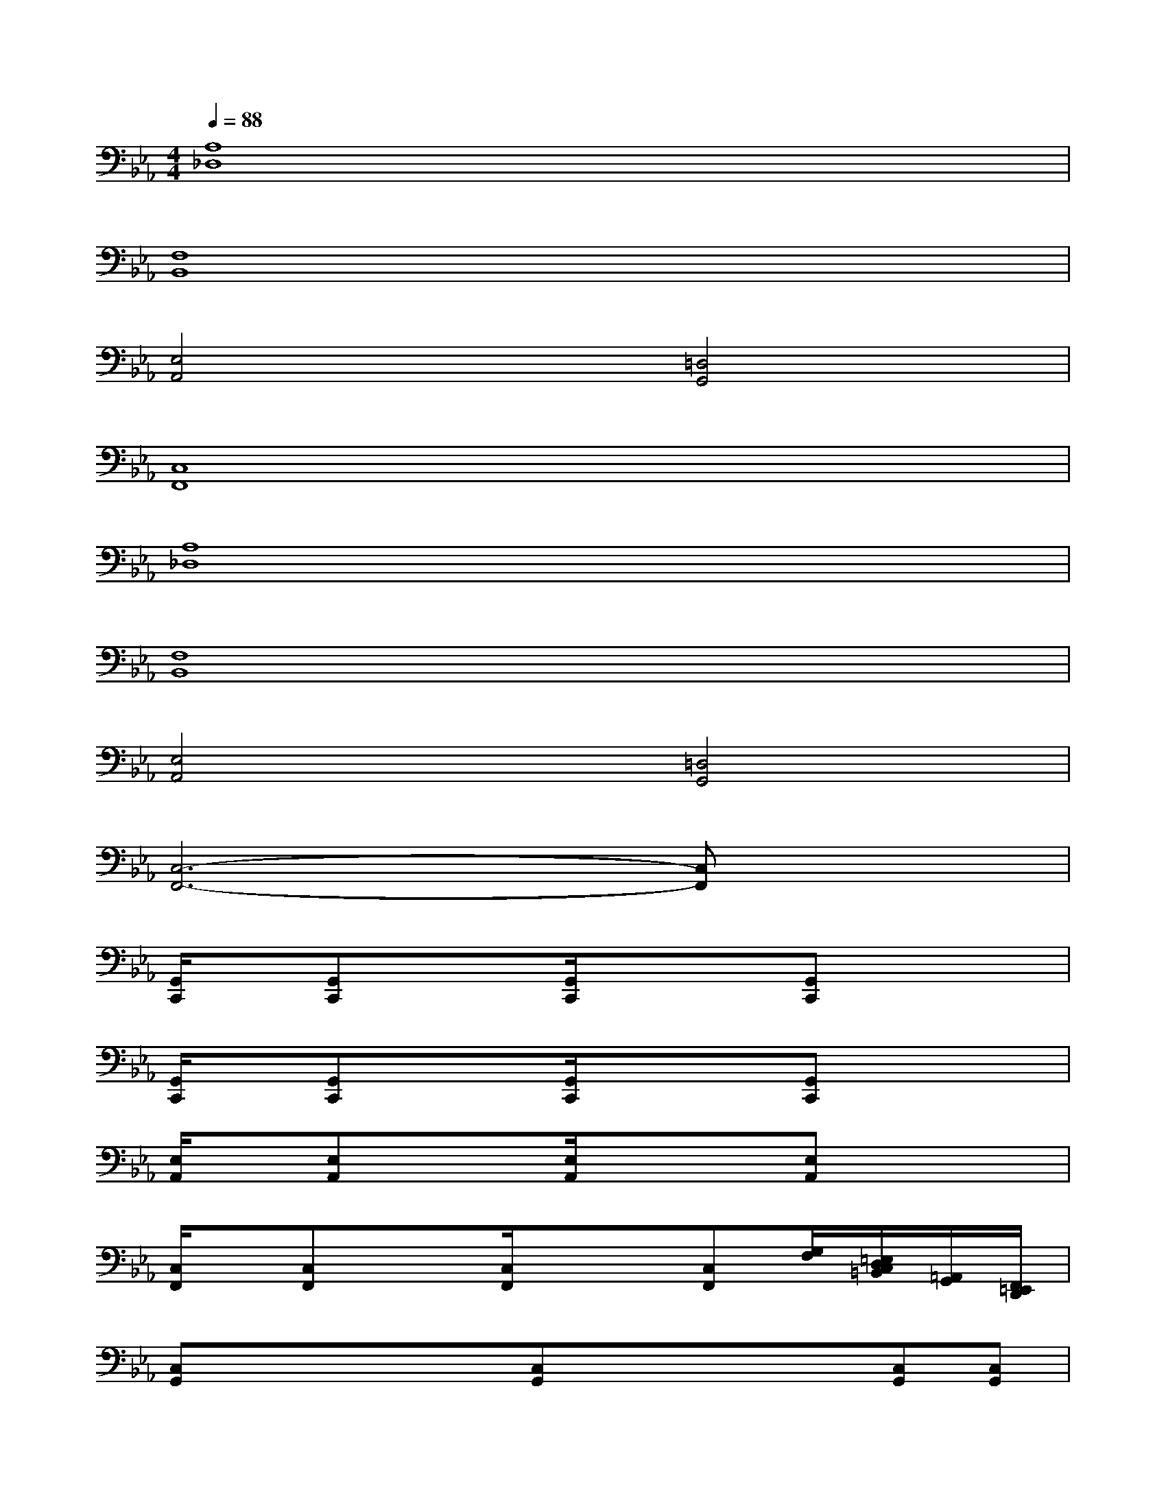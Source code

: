 X:1
T:
M:4/4
L:1/8
Q:1/4=88
K:Eb%3flats
V:1
[A,8_D,8]|
[F,8B,,8]|
[E,4A,,4][=D,4G,,4]|
[C,8F,,8]|
[A,8_D,8]|
[F,8B,,8]|
[E,4A,,4][=D,4G,,4]|
[C,6-F,,6-][C,F,,]x|
[G,,/2C,,/2]x/2[G,,C,,]x3/2[G,,/2C,,/2]x/2x/2[G,,C,,]x2|
[G,,/2C,,/2]x/2[G,,C,,]x3/2[G,,/2C,,/2]x/2x/2[G,,C,,]x2|
[E,/2A,,/2]x/2[E,A,,]x3/2[E,/2A,,/2]x/2x/2[E,A,,]x2|
[C,/2F,,/2]x/2[C,F,,]x3/2[C,/2F,,/2]x/2x/2[C,F,,][G,/2F,/2][=E,/2D,/2C,/2=B,,/2][=A,,/2G,,/2][F,,/2=E,,/2D,,/2]|
[C,G,,]x/2x/2x/2x/2[C,G,,]x/2x/2x/2x/2[C,G,,][C,G,,]|
[C,G,,]x/2x/2x/2x/2[C,G,,]x/2x/2x/2x/2[C,G,,][C,G,,]|
[_E,_A,,]x/2x/2x/2x/2[E,A,,]x/2x/2x/2x/2[E,A,,][E,A,,]|
[C,F,,]x/2x/2x/2x/2[C,F,,]x/2x/2x/2x/2[C,F,,][C,F,,]